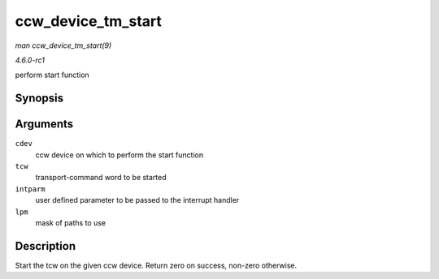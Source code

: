
.. _API-ccw-device-tm-start:

===================
ccw_device_tm_start
===================

*man ccw_device_tm_start(9)*

*4.6.0-rc1*

perform start function


Synopsis
========

.. c:function:: int ccw_device_tm_start( struct ccw_device * cdev, struct tcw * tcw, unsigned long intparm, u8 lpm )

Arguments
=========

``cdev``
    ccw device on which to perform the start function

``tcw``
    transport-command word to be started

``intparm``
    user defined parameter to be passed to the interrupt handler

``lpm``
    mask of paths to use


Description
===========

Start the tcw on the given ccw device. Return zero on success, non-zero otherwise.
